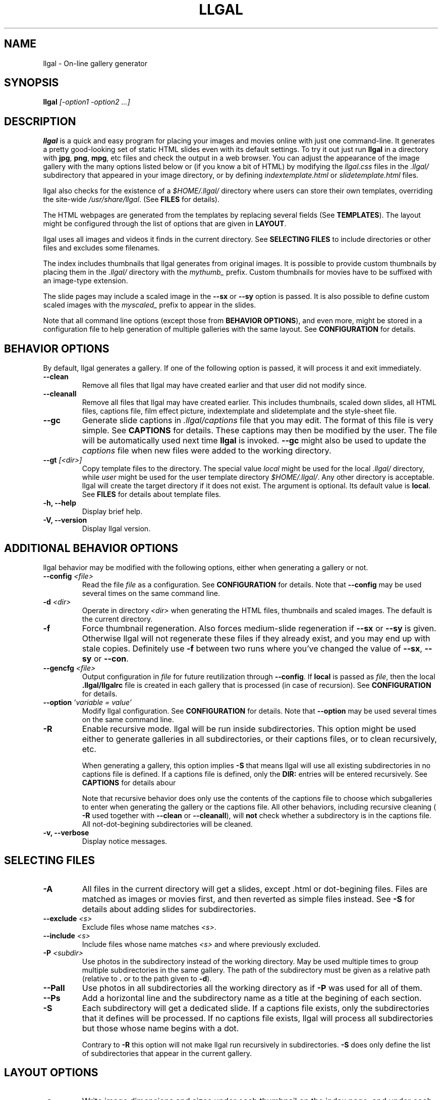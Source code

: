 .\" Process this file with
.\" groff -man -Tascii foo.1
.\"
.TH LLGAL 1 "DECEMBER 2005"

.SH NAME
llgal \- On-line gallery generator


.SH SYNOPSIS
.B llgal
.I [-option1 -option2 ...]


.SH DESCRIPTION
.B llgal
is a quick and easy program for placing your images and movies online with
just one command-line. It generates a pretty good-looking set of static HTML
slides even with its default settings.  To try it out just run
.B llgal
in a directory with
.BR "jpg" ", " "png" ", " "mpg" ", etc"
files and check the output in a web browser.  You can adjust the
appearance of the image gallery with the many options listed below or
(if you know a bit of HTML) by modifying the
.I llgal.css
files in the
.I .llgal/
subdirectory that appeared in your image directory, or
by defining
.IR "indextemplate.html" " or " "slidetemplate.html" " files."

llgal also checks for the existence of a
.I $HOME/.llgal/
directory where users can store their own templates, overriding the
site-wide
.IR "/usr/share/llgal" "."
(See
.B FILES
for details).

The HTML webpages are generated from the templates by replacing
several fields
(See
.BR TEMPLATES ).
The layout might be configured through the list of options
that are given in
.BR "LAYOUT" "."

llgal uses all images and videos it finds in the current directory.
See
.B SELECTING FILES
to include directories or other files and excludes some filenames.

The index includes thumbnails that llgal generates from original
images.
It is possible to provide custom thumbnails by placing them in the
.I .llgal/
directory with the
.I mythumb_
prefix.
Custom thumbnails for movies have to be suffixed with an image-type
extension.

The slide pages may include a scaled image in the
.B --sx
or
.B --sy
option is passed.
It is also possible to define custom scaled images with the
.I myscaled_
prefix to appear in the slides.

Note that all command line options (except those from
.BR "BEHAVIOR OPTIONS" ),
and even more, might be stored in a configuration file
to help generation of multiple galleries with the same
layout.
See
.B CONFIGURATION
for details.


.SH BEHAVIOR OPTIONS

By default, llgal generates a gallery.
If one of the following option is passed,
it will process it and exit immediately.

.TP
.B --clean
Remove all files that llgal may have created earlier and that user did
not modify since.

.TP
.B --cleanall
Remove all files that llgal may have created earlier. This includes
thumbnails, scaled down slides, all HTML files, captions file, film
effect picture, indextemplate and slidetemplate and the style-sheet
file.

.TP
.B --gc
Generate slide captions in
.I .llgal/captions
file that you may edit.  The format of this file is very simple.
.RB "See " CAPTIONS " for details."
These captions may then be modified by the user.
The file will be automatically used next time
.B llgal
is invoked.
.B --gc
might also be used to update the
.I captions
file when new files were added to the working directory.

.TP
.BI --gt " [<dir>]"
Copy template files to the directory.
The special value
.I local
might be used for the local
.I .llgal/
directory, while
.I user
might be used for the user
template directory
.IR $HOME/.llgal/ .
Any other directory is acceptable.
llgal will create the target directory if it does not exist.
The argument is optional.
Its default value is
.BR local .
See
.B FILES
for details about template files.

.TP
.B -h, --help
Display brief help.

.TP
.B -V, --version
Display llgal version.


.SH ADDITIONAL BEHAVIOR OPTIONS

llgal behavior may be modified with the following options,
either when generating a gallery or not.

.TP
.BI --config " <file>"
Read the file
.I file
as a configuration.
See
.B CONFIGURATION
for details.
Note that
.B --config
may be used several times on the same command line.

.TP
.BI -d " <dir>"
Operate in directory
.I <dir>
when generating the HTML files, thumbnails and scaled images.
The default is the current directory.

.TP
.B -f
Force thumbnail regeneration.  Also forces medium-slide regeneration if
.BR --sx " or " --sy
is given.  Otherwise llgal will not regenerate these files if they
already exist, and you may end up with stale copies.  Definitely use
.B -f
between two runs where you've changed the value of
.BR --sx ", " --sy " or " --con "."

.TP
.BI --gencfg " <file>"
Output configuration in
.I file
for future reutilization through
.BR --config "."
If
.B local
is passed as
.IR file ", then the local"
.B .llgal/llgalrc
file is created in each gallery that is processed (in case of recursion).
See
.B CONFIGURATION
for details.

.TP
.BI --option " 'variable = value'"
Modify llgal configuration.
See
.B CONFIGURATION
for details.
Note that
.B --option
may be used several times on the same command line.

.TP
.B -R
Enable recursive mode.
llgal will be run inside subdirectories.
This option might be used either to generate galleries
in all subdirectories, or their captions files, or to
clean recursively, etc.

When generating a gallery, this option implies
.B -S
that means llgal will use all existing subdirectories in no captions
file is defined.
If a captions file is defined, only the
.B DIR:
entries will be entered recursively.
See
.B CAPTIONS
for details abour

Note that recursive behavior does only use the contents
of the captions file to choose which subgalleries to
enter when generating the gallery or the captions file.
All other behaviors, including recursive cleaning (
.B -R
used together with
.B --clean
or
.BR --cleanall ),
will
.B not
check whether a subdirectory is in the captions file.
All not-dot-begining subdirectories will be cleaned.

.TP
.B -v, --verbose
Display notice messages.


.SH SELECTING FILES

.TP
.B -A
All files in the current directory will get a slides,
except .html or dot-begining files.
Files are matched as images or movies first, and then
reverted as simple files instead.
See
.B -S
for details about adding slides for subdirectories.

.TP
.BI --exclude " <s>"
Exclude files whose name matches
.IR <s> .

.TP
.BI --include " <s>"
Include files whose name matches
.I <s>
and where previously excluded.

.TP
.BI -P " <subdir>"
Use photos in the subdirectory instead of the working directory.
May be used multiple times to group multiple subdirectories in the
same gallery.
The path of the subdirectory must be given as a relative path
(relative to
.BR . " or to the path given to " -d ")."

.TP
.B --Pall
Use photos in all subdirectories all the working directory as if
.B -P
was used for all of them.

.TP
.BI --Ps
Add a horizontal line and the subdirectory name as a title at
the begining of each section.

.TP
.B -S
Each subdirectory will get a dedicated slide.
If a captions file exists, only the subdirectories that
it defines will be processed.
If no captions file exists, llgal will process all subdirectories but
those whose name begins with a dot.

Contrary to
.B -R
this option will not make llgal run recursively in subdirectories.
.B -S
does only define the list of subdirectories that appear
in the current gallery.


.SH LAYOUT OPTIONS

.TP
.B -a
Write image dimensions and sizes under each thumbnail on the index page,
and under each slide if
.BR --sx " or " --sy
was passed.
This only works if the ImageMagick command
.B identify
is present.

.TP
.B --ad
Like
.B -a
but write only the image dimensions.

.TP
.B --as
Like
.B -a
but write only the image sizes.

.TP
.BI --asu " <s>"
Allow to define the unit used to show file sizes.
Default is \fB"kB"\fR.

.TP
.BI --cc " [<s>]"
Generates
.I captions
from image comment tag.
If no argument is given, llgal first tries the standard comment (for
instance JFIF or GIF), and then tries Exif comments if the previous
one is empty.

An argument such as
.I std
or
.I exif
might be added to force the use of only standard comment
or only Exif comment.

An argument such as
.I exif,std
will make llgal try Exif comment first.

An argument such as
.I std+exif
will use the combination of standard and Exif comments.

Passing
.B --cc
without argument is thus equivalent to passing
.B --cc
.IR std,exif .

.TP
.B --cf
Generates
.I captions
from file names (strips suffix).

.TP
.B --ct
Add image timestamp tag to the generated captions.

.TP
.BI --ctf " strftime_format"
Change timestamp in captions using a
.B strftime
format.

.TP
.BI --codeset " codeset"
Change the encoding in the header of the generated HTML pages.
By default, the encoding is got from the locale configuration.
.TP
.BI --con " options"
Command line options to pass on to
.B convert
internally (see its man page).  This affects all thumbnails
and, if
.BR --sx " or " --sy
is given, the medium-size slides too.  You can set the
.B -quality
or go crazy with
.BR -negate ", " -noise ", etc."
(the last two only work with
.BR convert " if " ImageMagick " is installed)."
.B --con
may be used several times on the same command line.

.TP
.BI --exif " [<tag1,tag2,...>]"
Display a table of EXIF tags under each image slide.
If an argument is given, it contains a comma-separated list
of tags.
The tag names have to be passed as shown by
.BR "exiftool -list" .
If no argument is given, all available Exif tags are displayed.

The tags are displayed using their description as given by
.BR "exiftool -s myimage" .

.TP
.BI -i " <file>"
Name of the main thumbnail index file.  The default is
.BR index ,
as desirable for most web servers.
The default extension is
.B html
and might be changed with
.B --php
or the
.I www_extension
configuration option.

.TP
.B -k
Use the image captions for the HTML slide titles.
The default behavior is to use the image names.

.TP
.B -L
Do not create thumbnails for text and links (including video, file and url),
but list them as a text line between thumbnail rows in the main gallery index.
Might be used when the directory only contains subgalleries and thus does
not need any thumbnail.

.TP
.BI --lang " locale"
Change the locale used to translate the text that is automatically
generated in the HTML pages.
Note that the
.B LANGUAGE
environment variable might prevent this option from working if set.

.TP
.B --li
Replace link labels in slides (usually
.BR Index ", " Prev " and " Next )
with images (usually
.IR index.png ", " prev.png " and " next.png ).

.TP
.B --lt
Replace link labels in slides (usually
.BR Prev " and " Next )
with a thumbnail to preview previous/next slide.
If passed together with
.BR --li ,
thumbnail preview is used for links to previous/next slide
while the image is for the link to the index is kept.

.TP
.B -n
Use the image file names for the HTML slide files.  Otherwise
the default behavior is to simply name your slides
.IR 1.html ", " 2.html ", "
and so on.

.TP
.B --nc
Omit the image count from the captions.

.TP
.B --nf
Omit the film effect altogether.  For a simpler look you
can also set the thumbnail background to be the same as the main
index page background with the tile background-color option in the
.IR llgal.css " file."

.TP
.BI -p " <n>"
The cellpadding value of the thumbnail index tables.
The default is
.BR 3 .

.TP
.B --php
Change the default extension of generated webpages from
.I html
to
.IR php .
Note that template names are not modified and keep their
.I html
extension even if they contain some PHP code.
Note that llgal will only remove existing webpages corresponding to
this extension when generating a new gallery or cleaning.

.TP
.B --parent-gal
Add links to the parent directory.
This option is used internally for recursive galleries, and
thus not documented in
.BR --help .
These links are stored as a header and a footer for the index.
The text in the links might be changed through the
.B parent_gallery_link_text
configuration option.

.TP
.B --Rl
Add links between subgalleries.

.TP
.B -s
For the simplest setup, omit all HTML slides.  Clicking the thumbnails on
the main page will just take users to the plain image files.

.TP
.BI --sort " [rev]<name|iname|size|time|none>"
Change sort criteria when scanning files in the working directory.
Default is \fB"name"\fR.
Setting to the empty string means
.BR none .
.BR iname " is case insensitive sort by names."
.BR date " means " time .
.BR rev " might be added for reverse sort."

.TP
.BI --sx " <n>"
Instead of using the original image in the slides, insert a scaled
image whose width is less than
.BR <n> " pixels."
Useful if your digital camera spits out large images, like 1600x1200.
Clicking on the scaled copies in the HTML slides lets users see the
full unscaled images.
The default is
.B 0
(width is unlimited).
You must use
.B -f
to force regeneration of scaled images if you want to change the value of
.BR --sx .

.TP
.BI --sy " <n>"
Instead of using the original image in the slides, insert a scaled
image whose height is less than
.BR <n> " pixels."
Useful if your digital camera spits out large images, like 1600x1200.
Clicking on the scaled copies in the HTML slides lets users see the
full unscaled images.
The default is
.B 0
(height is unlimited).
You must use
.B -f
to force regeneration of scaled images if you want to change the value of
.BR --sy .

.TP
.BI --templates " <dir>"
Add a directory to the list of template locations.

.TP
.BI --title " <s>"
Substitutes the string
.I <s>
for
.B <!--TITLE-->
in the index.
The default is
.BR "Index of Pictures" .

.TP
.BI --tx " <n>"
Scale thumbnails so that their width is at most
.IR <n> " pixels."
The default is
.BR 113 .
If
.B 0
is used, the width is unlimited.
You must use
.B -f
to force regeneration of thumbnails if you want to change the value of
.BR --tx .

.TP
.BI --ty " <n>"
Scale thumbnails so that their height is at most
.IR <n> " pixels."
The default is
.BR 75 .
You must use
.B -f
to force regeneration of thumbnails if you want to change the value of
.BR --ty .

.TP
.B -u
Write image captions under each thumbnail on the index page.
If you have a
.I captions
file, then the captions are read from there.

.TP
.BI --uc " <url>"
Assume the CSS file is available on
.I <url>
and thus do not use a local one.
If ending with a slash, the CSS filename will be appended.

.TP
.BI --ui " <url>"
Assume that the filmtile image and index/prev/next slide link images
are available on
.I <url>
and thus do not use local ones.
Their filename will be appended to the given location.
Each image location may be also changed independently
(See
.B CONFIGURATION
for the list of configuration options).

.TP
.BI -w " <n>"
Set the thumbnail rows to be
.I <n>
images wide in the main index file.
Default is
.BR 5 .

.TP
.B --www
Make all generated files world-readable.

.TP
.BI --wx " <n>"
Set the thumbnail rows to be
.I <n>
pixels wide at maximum. The number of thumbnails per row, given in
.B -w
is reduced if necessary. Default is to honor
.B -w
without regard to the resulting row width.


.SH CAPTIONS
When called with
.B --gc
llgal generates (or updates if already existing) the
.I captions
file in the
.I .llgal/
subdirectory.

When
.B --gc
is not passed, if the
.I captions
file exists, llgal will automatically use it to generate slide
captions in the gallery.
If
.I captions
does not exist, llgal generates captions on the fly and use them in
the gallery.

Generating the
.I captions
file with
.B --gc
before actually using it makes it possible to modify them
(especially to add comments)
or change the order of the slides in the gallery

.B IMG: <filename> ---- <caption>
.RS
defines an image (when omitted,
.B IMG:
is the default type).
.RE
.B MVI: <filename> ---- <linktext> ---- <caption>
.RS
defines a movie.
.RE
.B TXT: <text in slide> ---- <caption>
.RS
defines a text slide.
.RE
.B LNK: <url> ---- <linktext> ---- <caption>
.RS
defines a link slide.
.RE
.B FIL: <url> ---- <linktext> ---- <caption>
.RS
defines a link to another file (typically neither an image nor a movie)
.RE
.B DIR: <dir> ---- <linktext> ---- <caption>
.RS
defines a subdirectory slide.
.RE
.B BREAK
.RS
forces a line break in the row of thumbnails
.RE
.B LINE
.RS
forces a line break in the row of thumbnails
and inserts a horizontal line.
.RE
.B TITLE: <title>
.RS
defines the title of the gallery.
.RE
.B INDEXHEAD: <one header>
.RS
defines a header (multiple ones are possible).
.RE
.B INDEXFOOT: <one footer>
.RS
defines a footer (multiple ones are possible).
.RE
.B PARENT: <linktext>
.RS
defines the label of the link to the parent gallery.
.RE
.B PREV: <linktext> ---- <url>
.RS
defines the label of the link to the previous gallery located by
.IR <url> .
.RE
.B NEXT: <linktext> ---- <url>
.RS
defines the label of the link to the next gallery located by
.IR <url> .
.RE
.B REPLACE: <text> ---- <replacement>
.RS
adds a substitution to be applied to generated HTML pages.
.RE
.TP
Note that you can use whatever HTML syntax in the captions.
.RE
Line begining with a
.RI #
are ignored.

When generating a captions file, the
.I captions.header
file is inserted at the top of the file to detail
the syntax.


.SH CONFIGURATION

Before parsing command line options, llgal reads several configuration
files. It starts with
.I /etc/llgal/llgalrc
then reads
.I $HOME/.llgal/llgalrc
and finally the
.I .llgal/llgalrc
file in the gallery directory.

Additional configuration files may also be defined with the
.B --config
option.
These will be parsed during command-line parsing, when
.B --config
is met.

All these files may change llgal configuration in the same way command
line options do, and even more.
All following options may also be used on the command line through
.B --option
.IR "'variable = value'" .

See also
.I /etc/llgal/llgalrc
for details about these options and their default values.

.B Names of generic llgal files:

.I captions_header_filename = \fI"filename"
.RS
Name of the captions header file that is inserted at the begining of
generated captions files.
Default is
.BR captions.header .
.RE
.I css_filename = \fI"filename"
.RS
Name of the CSS file.
Default is \fBllgal.css\fR.
.RE
.I filmtile_filename = \fI"filename"
.RS
Name of the film tile image.
Default is \fBtile.png\fR.
Note that it must match the one that is used in the CSS file.
.RE
.I index_link_image_filename = \fI"filename"
.RS
Change image name for link to the index.
Default is \fBindex.png\fR.
.RE
.I next_slide_link_image_filename = \fI"filename"
.RS
Change image name for link to the next slide.
Default is \fBnext.png\fR.
.RE
.I previous_slide_link_image_filename = \fI"filename"
.RS
Change image name for link to the previous slide.
Default is \fBprev.png\fR.
.RE
.I indextemplate_filename = \fI"filename"
.RS
Name of the HTML index template.
Default is \fBindextemplate.html\fR.
.RE
.I slidetemplate_filename = \fI"filename"
.RS
Name of the HTML slide template.
Default is \fBslidetemplate.html\fR.
.RE

.B Location of llgal files if available on the web

.I css_location = \fI"url"
.RS
The location of the CSS on the web instead of a local one.
If ending with a slash,
.I css_filename
will be appended.
.RE
.I filmtile_location = \fI"url"
.RS
The location of the filmtile image on the web instead of a local one.
If ending with a slash,
.I filmtile_filename
will be appended.
.RE
.I index_link_image_location = \fI"url"
.RS
The location of the index link image on the web instead of a local one.
If ending with a slash,
.I index_link_image_filename
will be appended.
.RE
.I prev_slide_link_image_location = \fI"url"
.RS
The location of the prev slide link image on the web instead of a local one.
If ending with a slash,
.I prev_slide_link_image_filename
will be appended.
.RE
.I next_slide_link_image_location = \fI"url"
.RS
The location of the next slide link image on the web instead of a local one.
If ending with a slash,
.I next_slide_link_image_filename
will be appended.
.RE

.B Location and name of generated files:

.I local_llgal_dir = \fI"subdirectory name"
.RS
The name of the subdirectory where llgal generated files will be
stored.
This option is only available in system- and user-wide configuration
files.
Default is
.BR .llgal/ .
.RE
.I index_filename = \fI"filename"
.RS
Name of the generated index file
.RI [ "-i <s>" ].
Default is
.BR index .
.RE
.I slide_filenameprefix = \fI"filename prefix"
.RS
Prefix of generated HTML slide filenames.
Default is \fB"slide_"\fR.
Note that this prefix is used to decide what HTML to delete when
.B --clean
is passed.
Setting this option to an empty string will make llgal remove
.I all
HTML files.
.RE
.I scaled_image_filenameprefix = \fI"filename prefix"
.RS
Prefix used to determine slide-image filenames from original images
(in case of
.BR --sx " or " --sy ).
Default is \fB"scaled_"\fR.
.RE
.I thumbnail_image_filenameprefix = \fI"filename prefix"
.RS
Prefix used to determine thumbnail filenames from original images.
Default is \fB"thumb_"\fR.
.RE
.I captions_filename = \fI"filename"
.RS
Name of the caption file that will be generated when llgal is called
with
.BR --gc ,
or will be automatically used if it exists to generate slide captions.
Default is \fB"captions"\fR.
.RE
.I user_scaled_image_filenameprefix = \fI"filename prefix"
.RS
Additional prefix of user-provided scaled images.
Default is \fBmy\fR.
.RE
.I user_thumbnail_image_filenameprefix = \fI"filename prefix"
.RS
Additional prefix of user-provided thumbnails.
Default is \fBmy\fR.
.RE
.I path_separator_replacement = \fI"char"
.RS
Character to use to replace / in the thumbnail/scaled of subdir
images.
Default is \fB@\fR.
.RE

.B Index:

.I index_cellpadding = <pixels>
.RS
Cellpadding in the index table
.RB [ "-p <n>" ].
Default is
.BR 3 .
.RE
.I list_links = <0/1>
.RS
Display links and text as regular text instead of thumbnails in the main
gallery thumbnail index
.RB [ -L ].
Default is
.BR 0 " (" disabled ).
.RE
.I pixels_per_row = <pixels>
.RS
Pixels per row of thumbnails in index
.RB [ "-wx <n>" ].
Default is
.BR 0 " (" unlimited ).
.RE
.I thumbnails_per_row = <pixels>
.RS
Thumbnails per row in index
.RB [ "-w <n>" ].
Default is
.BR 5 .
.RE
.I thumbnail_height_max = <pixels>
.RS
Maximal height of thumbnails
.RB [ "--ty <n>" ].
Default is
.BR 75 .
.RE
.I thumbnail_width_max = <pixels>
.RS
Maximal width of thumbnails
.RB [ "--tx <n> "].
If
.B 0
is used, the width is unlimited.
If not
.BR 0 ,
all thumbnails are padded to the given width.
Default is
.BR 113 .
.RE
.I show_caption_under_thumbnails = <0/1>
.RS
Write captions under thumbnails
.RB [ -u ].
Default is
.BR 0 " (" disabled ).
.RE
.I show_no_film_effect = <0/1>
.RS
Omit film effect
.RB [ --nf ].
Default is
.BR 1 " (" enabled ).
.RE

.B Slides:

.I make_no_slides = <0/1>
.RS
Make no slides
.RB [ -s ].
Default is
.BR 0 " (" "make slides" ).
.RE
.I make_slide_filename_from_filename = <0/1>
.RS
Use filenames as slide filenames
.RB [ -n ].
Default is
.BR 0 " (" disabled ).
.RE
.I make_slide_filename_from_extension = <0/1>
.RS
Also use extension in slide filename when generated from filename.
Default is
.BR 0 " (" disabled ).
.RE
.I slide_width_max = <pixels>
.RS
Maximal width of slides
.RB [ "--sx <n>" ].
Default is
.BR 0 " (" unlimited ).
.RE
.I slide_height_max = <pixels>
.RS
Maximal height of slides
.RB [ "--sy <n>" ].
Default is
.BR 0 " (" unlimited ).
.RE
.I text_slide_width = <pixels>
.RS
Default width of text slides.
Default is
.BR 400 .
.RE
.I text_slide_height = <pixels>
.RS
Default height of text slides.
Default is
.BR 300 .
.RE
.I index_link_image = <0/1>
.RS
Use an image instead of a text label for the link to the index
.RB [ --li ].
Default is
.BR 0 " (" disabled ).
.RE
.I prev_slide_link_image = <0/1>
.RS
Use an image instead of a text label for the link to the previous
slide
.RB [ --li ].
Default is
.BR 0 " (" disabled ).
.RE
.I next_slide_link_image = <0/1>
.RS
Use an image instead of a text label for the link to the next slide
.RB [ --li ].
Default is
.BR 0 " (" disabled ).
.RE
.I prev_slide_link_preview = <0/1>
.RS
Use a thumbnail preview instead of a text label for the link to the
previous slide
.RB [ --lt ].
Default is
.BR 0 " (" disabled ).
.RE
.I next_slide_link_preview = <0/1>
.RS
Use a thumbnail preview instead of a text label for the link to the
next slide
.RB [ --lt ].
Default is
.BR 0 " (" disabled ).
.RE
.I link_between_last_and_first = <0/1>
.RS
Generate links between last and first slides or galleries.
Default is
.BR 1 " (" enabled ).
.RE
.I make_slide_title_from_caption = <0/1>
.RS
Generate slide titles from captions
.RB [ -k ].
Default is
.BR 0 " (" disabled ).
.RE
.I show_exif_tags = <tag1,tag2,...>
.RS
Display a table of EXIF tags under each image slide
.RB [ --exif ].
The tags are given with their name in
.B exiftool -list
and separated with a comma.
.RE
.I show_all_exif_tags = <0/1>
.RS
Display a table of all available EXIF tags under each image slide
.RB [ --exif ].
.RE

.B Captions:

.I captions_removal_line = \fI"string"
.RS
This line will be added to the caption file llgal will generate when
called with
.BR --gc .
If the user doesn't want llgal to remove this caption file when called
with
.BR --clean ,
he just needs to remove this line from the file.
Default is \fB"REMOVE THIS LINE IF LLGAL SHOULD NOT REMOVE THIS FILE"\fR.
.RE
.I make_caption_from_filename = <0/1>
.RS
Generate captions from filenames without their extension
.RB [ --cf ].
Default is
.BR 0 " (" disabled ).
.RE
.I make_caption_from_extension = <0/1>
.RS
Generate captions from filenames with their extension.
.BR 0 " (" disabled ).
.RE
.I make_caption_from_image_comment = ",-separated strings of +-separated strings"
.RS
Generate captions from image comment tag
.RB [ --cc ].
Default is \fB""\fR
.RB ( disabled ).
.RE
.I make_caption_from_image_comment = <0/1>
.RS
Add image timestamp to generated captions
.RB [ --ct ].
Default is
.BR 0 " (" disabled ).
.RE
.I show_dimensions = <0/1>
.RS
Show image dimensions
.RB [ -a ", " -ad ].
Default is
.BR 0 " (" disabled ).
.RE
.I show_size = <0/1>
.RS
Show file sizes
.RB [ -a ", " -as ].
Default is
.BR 0 " (" disabled ).
.RE
.I slide_counter_format = \fI"format"
.RS
Change the format of the counter on the slides.
\fB%n\fR is replaced with the slide number, \fB%0n\fR gets leading zeros,
and \fB%t\fR is replaced with the number of slides.
Default is \fB"&nbsp;&nbsp;&nbsp;(%0n/%t)"\fR.
Slide counter may be disabled by setting to an empty string
.RB [ --nc ].
.RE

.B Text:

.I index_title = \fI"string"
.RS
Title of the gallery [--title <s>].
Default is \fB"Index of pictures"\fR.
.RE
.I parent_gallery_link_text = \fI"string"
.RS
Label of the link to the parent directory.
Default is \fB"Back to parent gallery"\fR.
.RE
.I prev_gallery_link_text = \fI"string"
.RS
Label of the link to the previous gallery.
Default is \fB"Previous gallery "\fR.
.RE
.I next_gallery_link_text = \fI"string"
.RS
Label of the link to the next gallery.
Default is \fB"Next gallery "\fR.
.RE
.I index_link_text = \fI"string"
.RS
Label of the link from a slide to the index.
Default is \fB"Index"\fR.
.RE
.I prev_slide_link_text = \fI"string"
.RS
Label of the link from a slide to the prev one.
Default is \fB"Prev&gt;&gt;"\fR.
.RE
.I next_slide_link_text = \fI"string"
.RS
Label of the link from a slide to the next one.
Default is \fB"Next&gt;&gt;"\fR.
.RE
.I MVI_link_text = \fI"string"
.RS
Text prefixing the filename when generating link text for movies without
a captions file.
Default is \fB"Open movie "\fR.
.RE
.I FIL_link_text = \fI"string"
.RS
Text prefixing the filename when generating link text for files without
a captions file.
Default is \fB"Download file "\fR.
.RE
.I DIR_link_text = \fI"string"
.RS
Text prefixing the filename when generating link text for directories
without a captions file.
Default is \fB"Open subgallery "\fR.
.RE
.I alt_full_text = \fI"string"
.RS
Text shown as an image alternative for full-size images in slides.
Default is \fB""\fR.
.RE
.I alt_scaled_text = \fI"string"
.RS
Text shown as an image alternative for scaled images in slides.
Default is \fB"Scaled image "\fR.
.RE
.I alt_thumbnail_text = \fI"string"
.RS
Text shown as an image alternative for thumbnails in the index.
Default is \fB"Thumbnail "\fR.
.RE
.I alt_film_tile_text = \fI"string"
.RS
Text shown as an image alternative for the film tile in the index.
Default is \fB"Film Tile"\fR.
.RE
.I over_scaled_text = \fI"string"
.RS
Text shown when the mouse pointer is over a scaled image in a slide.
Default is \fB"Click to see full size "\fR.
.RE
.I over_thumbnail_text = \fI"string"
.RS
Text shown when the mouse pointer is over a thumbnail.
Default is \fB"Click to enlarge "\fR.
.RE
.I over_index_link_text = \fI"string"
.RS
Text shown when the mouse pointer is over a link from a slide to the index.
Default is \fB"Return to the index"\fR.
.RE
.I over_prev_slide_link_text = \fI"string"
.RS
Text shown when the mouse pointer is over a link from a slide to the previous one.
Default is \fB"Previous slide "\fR.
.RE
.I over_next_slide_link_text = \fI"string"
.RS
Text shown when the mouse pointer is over a link from a slide to the next one.
Default is \fB"Next slide "\fR.
.RE
.I show_size_unit = \fI"string"
.RS
Unit to be used when printing sizes
.RB [ "--asu <s>" ]
Default is \fB"kB"\fR.
.RE
.I timestamp_format_in_caption = "timestamp format"
.RS
Generate captions from image comment tag
.RB [ "--ctf <s>" ].
Default is \fB"%Y-%m-%d %H:%M:%S"\fR.
.RE
.I credits_text = \fI"string"
.RS
Credits text at the bottom of the index
Default is \fB"created with <a href="http://home.gna.org/llgal">llgal</a>"\fR.
.RE

.B What files to insert in the gallery:

.I image_extensions = \fI"|-separated strings"
.RS
Extensions that are matched when searching images
Default is \fB"jpg|jpeg|png|gif|tif|tiff|bmp"\fR.
.RE
.I movie_extensions = \fI"|-separated strings"
.RS
Extensions that are matched when searching movies
Default is \fB"mpg|mpeg|avi|mov|ogm|wmv"\fR.
.RE
.I add_all_files = <0/1>
.RS
Add all files to the list of entries, not only images and movies
.RB [ -A ].
Default is
.BR 0 " (" disabled ).
.RE
.I add_subdirs = <0/1>
.RS
Add subdirectories to the list of entries
.RB [ -S ].
Default is
.BR 0 " (" disabled ).
.RE
.I exclude = \fI"string"
.RS
Exclude files whose name matches
.RB [ "--exclude <s>" ].
This option may be used several times.
Dot begining files and html files are excluded by default.
.RE
.I include = \fI"string"
.RS
Include files whose name matches and were previously excluded
.RB [ "--include <s>" ].
This option may be used several times.
The order of includes and excludes is respected.
.RE
.I sort_criteria = \fI"string"
.RS
Sort criteria when scanning files in the working directory.
Default is \fB"name"\fR.
.RE

.B Sections:

.I section_dir = \fI"subdir"
.RS
Include subdirectory contents in the gallery
.RB [ "-P <subdir>" ].
This option may be used several times.
Subdirectory path must be given relatively to the working directory.
Default is to use the content of the working directory.
.RE
.I entitle_sections = <0/1>
.RS
Add the subdirectory name as a title at the begining each section
.RB [ --Ps ].
Default is
.BR 0 " (" disabled ).
.RE
.I separate_sections = <0/1>
.RS
Add a horizontal line at the begining of each section in the index
.RB [ --Ps ].
Default is
.BR 0 " (" disabled ).
.RE

.B Recursion:

.I recursive = <0/1>
.RS
Run recursively in subdirectories
.RB [ -R ].
Default is
.BR 0 " (" disabled ).
.RE
.I link_subgalleries = <0/1>
.RS
Add links between subgalleries
.RB [ --Rl ].
Default is
.BR 0 " (" disabled ).
.RE
.I parent_gallery_link = <0/1>
.RS
Add links to the parent directory
.RB [ --parent ].
Default is
.BR 0 " (" disabled ).
.RE

.B Various:

.I additional_configuration_file = \fI"filename"
.RS
Additional configuration file that is parsed immediately
(before processing the following lines)
.RB [ "--config <s>" ].
This option may be used several times.
.RE
.I additional_template_dir = \fI"path"
.RS
Additional template directories
.RB [ --templates ].
This option may be used multiple times.
.RE
.I codeset = \fI"codeset"
.RS
Codeset to be set in HTML headers
.RB [ "--codeset <s>" ].
.RE
.I language = \fI"locale"
.RS
Language to be used for generated text in HTML pages
.RB [ "--lang <s>" ].
If set, the
.B LANGUAGE
environment variable might prevent this option from working.
.RE
.I convert_options = \fI"string"
.RS
Options to pass to convert
.RB [ "--con <s>" ].
This option may be used several times.
Default is \fB""\fR.
.RE
.I scaled_convert_options = \fI"string"
.RS
Additional options to pass to convert when creating slides.
Default is \fB""\fR.
.RE
.I thumbnail_convert_options = \fI"string"
.RS
Additional options to pass to convert when creating thumbnails.
Default is \fB""\fR.
.RE
.I force_image_regeneration = <0/1>
.RS
Force regeneration of thumbnails and scaled images
.RB [ -f ].
Default is
.BR 0 " (" disabled ).
.RE
.I verbose = <0/1>
.RS
Print notice messages
.RB [ -v ].
Default is
.BR 0 " (" disabled ).
.RE
.I www_access_rights = <0/1>
.RS
Make all generated files world readable
.RB [ --www ].
Default is
.BR 0 " (" disabled ).
.RE
.I www_extension = \fI"string"
.RS
Extension of generated webpages
.RB [ --php ].
Default is \fB"html"\fR.
.RE


.SH TEMPLATES

When generation web pages, the following fields will be replaced
from the templates by the associated value (computed by llgal).

.B <!--TITLE-->
.RS
The title of the index.
.RE
.B <!--CSS-->
.RS
The CSS style-sheet.
.RE
.B <!--CREDITS-->
.RS
The credits line given by
.I credits_text
configuration option.
.RE
.B <!--VERSION-->
.RS
The version of the program used to generate the gallery.
.RE
.B <!--INDEX-FILE-->
.RS
The filename of the index.
.RE
.B <!--INDEX-LINK-TEXT-->
.RS
The label of the link to the index (might be an image).
.RE
.B LLGAL-CODESET
.RS
The character encoding, usually set to iso-8859-1 or utf-8.
.RE
.B LLGAL-OPTIONS
.RS
The options that were passed to llgal on the command line
to generate the gallery.
.RE

When generating the index from template
.IR indextemplate.html ,
the following additional fields will also be replaced.

.B <!--HEADERS-->
.RS
The list of headers that are given in the captions file.
.RE
.B <!--FOOTERS-->
.RS
The list of footers that are given in the captions file.
.RE

When generating slides from template
.IR slidetemplate.html ,
the following additional fields will also be replaced.

.B <!--SLIDE-TITLE-->
.RS
The title of the slide.
.RE
.B <!--THIS-SLIDE-STYLE-->
.RS
The style of the slide contents (is defined in the CSS style-sheet).
.RE
.B <!--IMAGE-CAPTION-->
.RS
The caption of the slide.
.RE
.B <!--EXIF-TABLE-->
.RS
The table of EXIF tags.
.RE
.B <!--THIS-SLIDE-->
.RS
The actual contents of the slide (might be an image).
.RE
.BR <!--PREV-SLIDE--> " and " <!--NEXT-SLIDE-->
.RS
The filename of the previous and next slides.
.RE
.BR <!--NEXT-SLIDE-LINK-TEXT--> " and " <!--PREV-SLIDE-LINK-TEXT-->
.RS
The label of the link to previous and next slides (might be an image).
.RE

Additionally, it is possible to define use custom fields in the
templates and define their replacement with some
.B REPLACE
entries in the captions file.
See
.B CAPTIONS
for details.


.SH LANGUAGE
The language that llgal uses to generate text in HTML pages is chosen
from the localization configuration.
If the chosen language is available in llgal translations, it will be
used instead of the default english.

As usual with
.BR gettext ,
it is possible to override the
localisation configuration by changing
.BR LANG ", " LC_MESSAGES " or " LANGUAGE
environment variables.

If the desired language is not available in llgal translations,
or if the user wishes to change the text values, he might create an
additional configuration file (or modify the system-wide one) to
update all configuration options of the
.B Text
section.

The locale configuration might be overriden with the
.B --lang
option or
.B language
configuration option.
But, the
.B LANGUAGE
environment variable appears to prevent this from working if set.


.SH CHARACTER ENCODING
If a filename contains non-ascii characters which are not safely
representable in a URL, llgal will escape them using the method RFC
2396 specifies.
This may raise problems if the web server has a different notion
of character encoding than the machine llgal runs on.
See also
.I http://www.w3.org/TR/html4/appendix/notes.html#h-B.2

Character encoding is chosen from the locale configuration and set in
the HTML headers.
It may be overriden by using
.B --codeset
or the
.B codeset
configuration option.


.SH NOTES
Note that all numerical options may be resetted to their default value
by setting them a negative value.


.SH FILES
.RE
.IR /etc/llgal/llgalrc ", " $HOME/.llgal/llgalrc ", " .llgal/llgalrc
.RS
System-wide, per-user and local configuration files. See
.B CONFIGURATION
for details.
.RE
.I /usr/share/llgal/captions.header
.RS
Captions syntax description file that is inserted at the top
of generated captions file.
.RE
.I /usr/share/llgal/llgal.css
.RS
The default style-sheet template.
.RE
.I /usr/share/llgal/tile.png
.RS
The tiled image used for the film effect.
.RE
.I /usr/share/llgal/index.png
.RS
The link image used for the index.
.RE
.I /usr/share/llgal/prev.png
.RS
The link image used for the previous slide.
.RE
.I /usr/share/llgal/next.png
.RS
The link image used for the next slide.
.RE
All files are required on the website.
llgal will copy them to the local
.I .llgal/
file during gallery generation.

.RE
.I /usr/share/llgal/indextemplate.html
.RS
The default index template file.
.RE
.I /usr/share/llgal/slidetemplate.html
.RS
The default file used to generate slides.
.RE
These files are not required on the website.
But, llgal will use them to generate HTML webpages of the gallery
by replacing several fields with text or images.
See
.B TEMPLATES
for details.

The user may change all these templates by storing files with
the same name in its user template directory
.I $HOME/.llgal/
or in the local
.I .llgal/
directory.
The former defines user-specific templates that will be used
each time the user generate a gallery.
The later defines gallery-specific templates that will be used
for the local gallery.
A local template is used by default if it exists.
A user template is used if it exists and no local template exists.
Finally, system-wide templates are used if no local and user
templates override them.

It is also possible to add custom template directories (with
.BR --templates )
that will be used to get templates before trying in the user
and in the system-wide template directories.

The option
.B --gt
might be used to get copies of template files in the local
or in the user template directory.


.SH EXAMPLES
Run
.B llgal
in a directory with
.IR jpg ", " gif ", " png ", " mpg " or " avi
files to see what it does.  Then
play with the options described above and use
.B -h
if you need a quick listing.


.SH BUGS
There are always some.  If you find any let me know.


.SH AUTHOR
Brice Goglin
